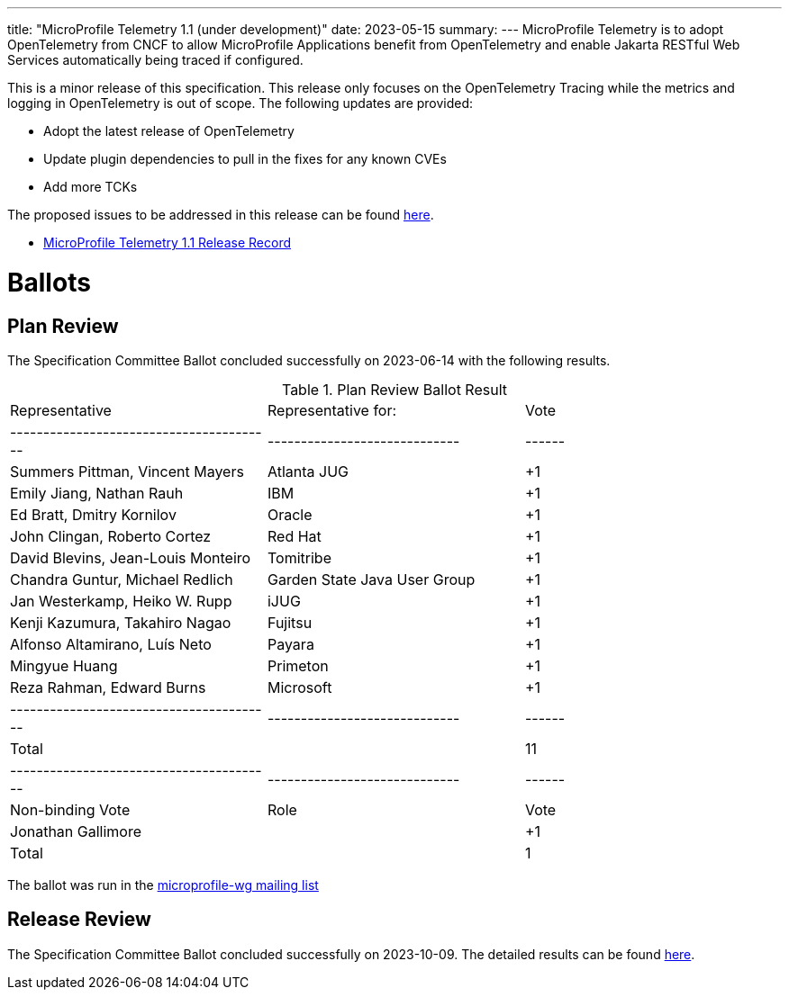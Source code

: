 ---
title: "MicroProfile Telemetry 1.1 (under development)"
date: 2023-05-15
summary: 
---
MicroProfile Telemetry is to adopt OpenTelemetry from CNCF to allow MicroProfile Applications benefit from OpenTelemetry and enable Jakarta RESTful Web Services automatically being traced if configured.

This is a minor release of this specification. This release only focuses on the OpenTelemetry Tracing while the metrics and logging in OpenTelemetry is out of scope.
The following updates are provided:

* Adopt the latest release of OpenTelemetry 
* Update plugin dependencies to pull in the fixes for any known CVEs
* Add more TCKs

The proposed issues to be addressed in this release can be found https://github.com/eclipse/microprofile-telemetry/milestone/1[here].

* https://projects.eclipse.org/projects/technology.microprofile/releases/microprofile-telemetry-1.1[MicroProfile Telemetry 1.1 Release Record]

# Ballots

== Plan Review

The Specification Committee Ballot concluded successfully on 2023-06-14 with the following results.

.Plan Review Ballot Result
|=============================================================================
| Representative                         | Representative for:         | Vote 
|----------------------------------------|-----------------------------|------
| Summers Pittman, Vincent Mayers        | Atlanta JUG                 |  +1
| Emily Jiang, Nathan Rauh               | IBM                         |  +1
| Ed Bratt, Dmitry Kornilov              | Oracle                      |  +1
| John Clingan, Roberto Cortez           | Red Hat                     |  +1
| David Blevins, Jean-Louis Monteiro     | Tomitribe                   |  +1
| Chandra Guntur, Michael Redlich        | Garden State Java User Group|  +1
| Jan Westerkamp, Heiko W. Rupp          | iJUG                        |  +1
| Kenji Kazumura, Takahiro Nagao         | Fujitsu                     |  +1
| Alfonso Altamirano, Luís Neto          | Payara                      |  +1
| Mingyue Huang                          | Primeton                    |  +1
| Reza Rahman, Edward Burns              | Microsoft                   |  +1
|----------------------------------------|-----------------------------|------
| Total                                  |                             |  11
|----------------------------------------|-----------------------------|------
| Non-binding Vote                       | Role                        | Vote
| Jonathan Gallimore                     |                             |  +1
| Total                                  |                             |   1
|=============================================================================

The ballot was run in the https://www.eclipse.org/lists/microprofile-wg/msg02015.html[microprofile-wg mailing list]

== Release Review

The Specification Committee Ballot concluded successfully on 2023-10-09. The detailed results can be found https://www.eclipse.org/lists/microprofile-wg/msg02240.html[here].